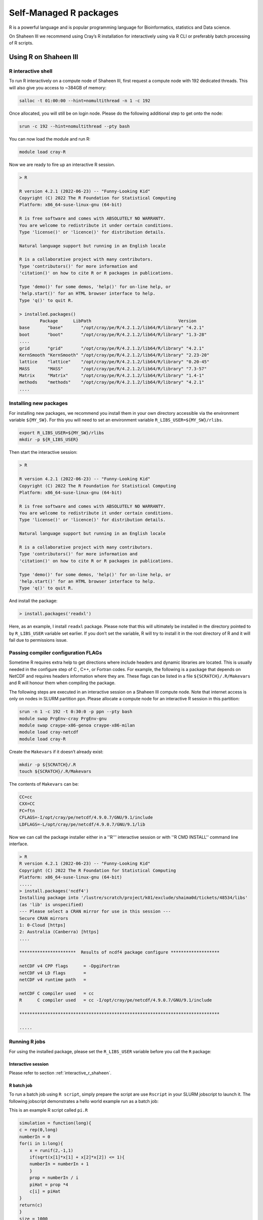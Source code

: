 .. sectionauthor:: Mohsin Ahmed Shaikh <mohsin.shaikh@kaust.edu.sa>
.. meta::
    :description: Self managed Python packages
    :keywords: conda, Shaheen III, Ibex, pip, python

.. _r_package_management:


============================================
Self-Managed R packages  
============================================

R is a powerful language and is popular programming language for Bioinformatics, statistics and Data science. 

On Shaheen III we recommend using Cray’s R installation for interactively using via R CLI or preferably batch processing of R scripts.

Using R on Shaheen III
========================

.. _interactive_r_shaheen:

R interactive shell 
---------------------------------------
To run R interactively on a compute node of Shaheen III, first request a compute node with 192 dedicated threads. This will also give you access to ~384GB of memory:

.. code-block:: bash
    
    salloc -t 01:00:00 --hint=nomultithread -n 1 -c 192

Once allocated, you will still be on login node. Please do the following additional step to get onto the node:

.. code-block:: bash

    srun -c 192 --hint=nomultithread --pty bash

You can now load the module and run R:

.. code-block:: bash

    module load cray-R

Now we are ready to fire up an interactive R session.

.. code-block:: bash

    > R

    R version 4.2.1 (2022-06-23) -- "Funny-Looking Kid"
    Copyright (C) 2022 The R Foundation for Statistical Computing
    Platform: x86_64-suse-linux-gnu (64-bit)

    R is free software and comes with ABSOLUTELY NO WARRANTY.
    You are welcome to redistribute it under certain conditions.
    Type 'license()' or 'licence()' for distribution details.

    Natural language support but running in an English locale

    R is a collaborative project with many contributors.
    Type 'contributors()' for more information and
    'citation()' on how to cite R or R packages in publications.

    Type 'demo()' for some demos, 'help()' for on-line help, or
    'help.start()' for an HTML browser interface to help.
    Type 'q()' to quit R.

    > installed.packages()    
            Package      LibPath                                  Version  
    base       "base"       "/opt/cray/pe/R/4.2.1.2/lib64/R/library" "4.2.1"  
    boot       "boot"       "/opt/cray/pe/R/4.2.1.2/lib64/R/library" "1.3-28" 
    ....
    grid       "grid"       "/opt/cray/pe/R/4.2.1.2/lib64/R/library" "4.2.1"  
    KernSmooth "KernSmooth" "/opt/cray/pe/R/4.2.1.2/lib64/R/library" "2.23-20"
    lattice    "lattice"    "/opt/cray/pe/R/4.2.1.2/lib64/R/library" "0.20-45"
    MASS       "MASS"       "/opt/cray/pe/R/4.2.1.2/lib64/R/library" "7.3-57" 
    Matrix     "Matrix"     "/opt/cray/pe/R/4.2.1.2/lib64/R/library" "1.4-1"  
    methods    "methods"    "/opt/cray/pe/R/4.2.1.2/lib64/R/library" "4.2.1"  
    ....

Installing new packages
---------------------------------------

For installing new packages, we recommend you install them in your own directory accessible via the environment variable ``${MY_SW}``. For this you will need to set an environment variable ``R_LIBS_USER=${MY_SW}/rlibs``.

.. code-block:: bash

    export R_LIBS_USER=${MY_SW}/rlibs
    mkdir -p ${R_LIBS_USER}


Then start the interactive session:

.. code-block:: bash

    > R

    R version 4.2.1 (2022-06-23) -- "Funny-Looking Kid"
    Copyright (C) 2022 The R Foundation for Statistical Computing
    Platform: x86_64-suse-linux-gnu (64-bit)

    R is free software and comes with ABSOLUTELY NO WARRANTY.
    You are welcome to redistribute it under certain conditions.
    Type 'license()' or 'licence()' for distribution details.

    Natural language support but running in an English locale

    R is a collaborative project with many contributors.
    Type 'contributors()' for more information and
    'citation()' on how to cite R or R packages in publications.

    Type 'demo()' for some demos, 'help()' for on-line help, or
    'help.start()' for an HTML browser interface to help.
    Type 'q()' to quit R.

And install the package:

.. code-block:: bash

    > install.packages('readxl')

Here, as an example, I install ``readxl`` package. Please note that this will ultimately be installed in the directory pointed to by ``R_LIBS_USER`` variable set earlier. If you don’t set the variable, R will try to install it in the root directory of R and it will fail due to permissions issue. 

Passing compiler configuration FLAGs
--------------------------------------

Sometime R requires extra help to get directions where include headers and dynamic libraries are located. This is usually needed in the configure step of C , C++, or Fortran codes. For example, the following is a package that depends on NetCDF and requires headers information where they are. These flags can be listed in a file ``${SCRATCH}/.R/Makevars`` and R will honour them when compiling the package.

The following steps are executed in an interactive session on a Shaheen III compute node. Note that internet access is only on nodes in SLURM partition ``ppn``. Please allocate a compute node for an interactive R session in this partition:

.. code-block:: bash

    srun -n 1 -c 192 -t 0:30:0 -p ppn --pty bash
    module swap PrgEnv-cray PrgEnv-gnu
    module swap craype-x86-genoa craype-x86-milan
    module load cray-netcdf
    module load cray-R

Create the ``Makevars`` if it doesn’t already exist:

.. code-block:: bash
    
    mkdir -p ${SCRATCH}/.R
    touch ${SCRATCH}/.R/Makevars

The contents of ``Makevars`` can be:

.. code-block:: bash

    CC=cc
    CXX=CC
    FC=ftn
    CFLAGS=-I/opt/cray/pe/netcdf/4.9.0.7/GNU/9.1/include
    LDFLAGS=-L/opt/cray/pe/netcdf/4.9.0.7/GNU/9.1/lib

Now we can call the package installer either in a ''R''' interactive session or with ''R CMD INSTALL'' command line interface.

.. code-block:: bash 

    > R
    R version 4.2.1 (2022-06-23) -- "Funny-Looking Kid"
    Copyright (C) 2022 The R Foundation for Statistical Computing
    Platform: x86_64-suse-linux-gnu (64-bit)
    .....
    > install.packages('ncdf4')
    Installing package into '/lustre/scratch/project/k01/exclude/shaima0d/tickets/48534/libs'
    (as 'lib' is unspecified)
    --- Please select a CRAN mirror for use in this session ---
    Secure CRAN mirrors 
    1: 0-Cloud [https]
    2: Australia (Canberra) [https]
    ....

    **********************  Results of ncdf4 package configure *******************
    
    netCDF v4 CPP flags      = -DpgiFortran
    netCDF v4 LD flags       =    
    netCDF v4 runtime path   =  
    
    netCDF C compiler used   = cc
    R      C compiler used   = cc -I/opt/cray/pe/netcdf/4.9.0.7/GNU/9.1/include
    
    ******************************************************************************

    .....

Running R jobs
-----------------
For using the installed package, please set the ``R_LIBS_USER`` variable before you call the ``R`` package:

Interactive session
********************

Please refer to section :ref:`interactive_r_shaheen`.

R batch job
************************
To run a batch job using ``R script``, simply prepare the script are use ``Rscript`` in your SLURM jobscript to launch it. The following jobscript demonstrates a hello world example run as a batch job:

This is an example R script called ``pi.R``

.. code-block:: bash

    simulation = function(long){
    c = rep(0,long)
    numberIn = 0
    for(i in 1:long){
        x = runif(2,-1,1)
        if(sqrt(x[1]*x[1] + x[2]*x[2]) <= 1){
        numberIn = numberIn + 1
        }
        prop = numberIn / i
        piHat = prop *4
        c[i] = piHat
    }
    return(c)
    }
    size = 1000
    res = simulation(size)
    sprintf('calculated Pi value= %f',res[size])

The SLURM jobscript to execute the above script will look as follows:

.. code-block:: bash

    #!/bin/bash
    #SBATCH --partition=workq
    #SBATCH --ntasks=1
    #SBATCH --cpus-per-task=192
    #SBATCH --hint=nomultithread
    #SBATCH --account=k#####
    #SBATCH --time=01:00:00

    scontrol show job ${SLURM_JOBID}

    # load your software environment here:

    module load cray-R
    export R_LIBS_USER=${MY_SW}/rlibs
    export OMP_NUM_THREADS=${SLURM_CPUS_PER_TASK}
    srun --hint=nomultithread -n ${SLURM_NTASKS} -c ${OMP_NUM_THREADS} --cpu-bind=cores Rscript ./pi.R


